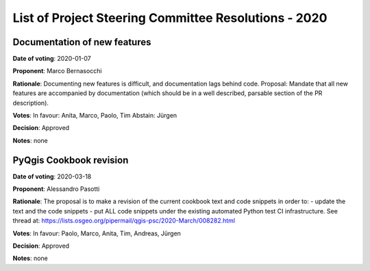 List of Project Steering Committee Resolutions - 2020
#####################################################

Documentation of new features
-----------------------------

**Date of voting**: 2020-01-07

**Proponent**: Marco Bernasocchi

**Rationale**: Documenting new features is difficult, and documentation lags behind code.
Proposal: Mandate that all new features are accompanied by documentation (which should be in a well described, parsable section of the PR description).

**Votes**: In favour: Anita, Marco, Paolo, Tim
Abstain: Jürgen

**Decision**: Approved

**Notes**: none


PyQgis Cookbook revision
------------------------

**Date of voting**: 2020-03-18

**Proponent**: Alessandro Pasotti

**Rationale**: The proposal is to make a revision of the current cookbook text and code snippets in order to:
- update the text and the code snippets
- put ALL code snippets under the existing automated Python test CI infrastructure.
See thread at: https://lists.osgeo.org/pipermail/qgis-psc/2020-March/008282.html

**Votes**: In favour: Paolo, Marco, Anita, Tim, Andreas, Jürgen

**Decision**: Approved

**Notes**: none

